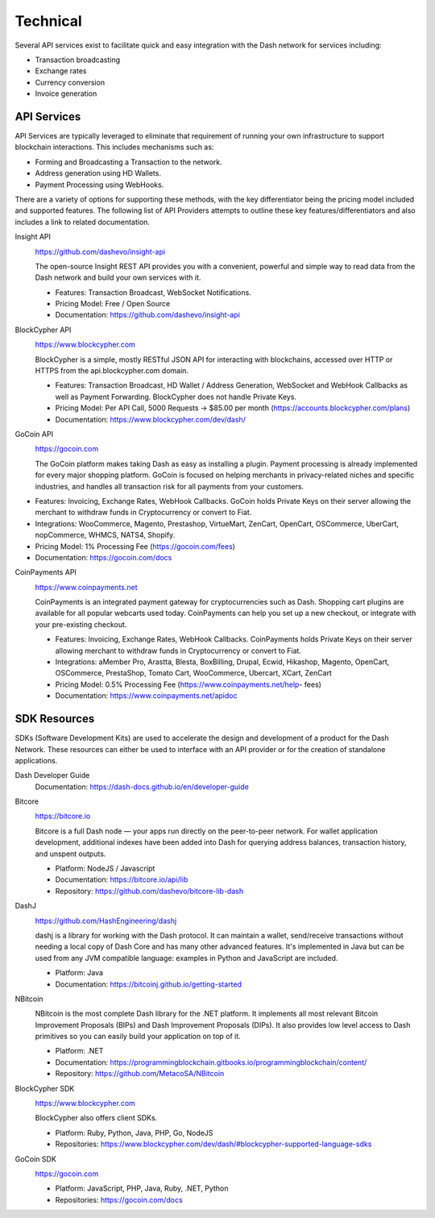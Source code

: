 .. _merchants-technical:

=========
Technical
=========

Several API services exist to facilitate quick and easy integration with
the Dash network for services including:

- Transaction broadcasting
- Exchange rates
- Currency conversion
- Invoice generation

API Services
============

API Services are typically leveraged to eliminate that requirement of
running your own infrastructure to support blockchain interactions. This
includes mechanisms such as:

- Forming and Broadcasting a Transaction to the network.
- Address generation using HD Wallets.
- Payment Processing using WebHooks.

There are a variety of options for supporting these methods, with the
key differentiator being the pricing model included and supported
features. The following list of API Providers attempts to outline these
key features/differentiators and also includes a link to related
documentation.


Insight API
  .. image:: img/insight.png
     :width: 200px
     :align: right
     :target: https://github.com/dashevo/insight-api
  
  https://github.com/dashevo/insight-api

  The open-source Insight REST API provides you with a convenient,
  powerful and simple way to read data from the Dash network and build
  your own services with it.

  - Features: Transaction Broadcast, WebSocket Notifications.
  - Pricing Model: Free / Open Source
  - Documentation: https://github.com/dashevo/insight-api


BlockCypher API
  .. image:: img/blockcypher.png
     :width: 200px
     :align: right
     :target:  https://www.blockcypher.com
  
  https://www.blockcypher.com

  BlockCypher is a simple, mostly RESTful JSON API for interacting with
  blockchains, accessed over HTTP or HTTPS from the api.blockcypher.com
  domain.

  - Features: Transaction Broadcast, HD Wallet / Address Generation,
    WebSocket and WebHook Callbacks as well as Payment Forwarding.
    BlockCypher does not handle Private Keys.
  - Pricing Model: Per API Call, 5000 Requests -> $85.00 per month
    (https://accounts.blockcypher.com/plans)
  - Documentation: https://www.blockcypher.com/dev/dash/


GoCoin API
  .. image:: img/gocoin.png
     :width: 200px
     :align: right
     :target: https://gocoin.com
  
  https://gocoin.com

  The GoCoin platform makes taking Dash as easy as installing a plugin.
  Payment processing is already implemented for every major shopping
  platform. GoCoin is focused on helping merchants in privacy-related
  niches and specific industries, and handles all transaction risk for
  all payments from your customers.

- Features: Invoicing, Exchange Rates, WebHook Callbacks. GoCoin holds
  Private Keys on their server allowing the merchant to withdraw funds
  in Cryptocurrency or convert to Fiat.
- Integrations: WooCommerce, Magento, Prestashop, VirtueMart, ZenCart,
  OpenCart, OSCommerce, UberCart, nopCommerce, WHMCS, NATS4, Shopify.
- Pricing Model: 1% Processing Fee (https://gocoin.com/fees)
- Documentation: https://gocoin.com/docs


CoinPayments API
  .. image:: img/coinpayments.png
     :width: 200px
     :align: right
     :target: https://www.coinpayments.net
  
  https://www.coinpayments.net

  CoinPayments is an integrated payment gateway for cryptocurrencies
  such as Dash. Shopping cart plugins are available for all popular
  webcarts used today. CoinPayments can help you set up a new checkout,
  or integrate with your pre-existing checkout.

  - Features: Invoicing, Exchange Rates, WebHook Callbacks. CoinPayments
    holds Private Keys on their server allowing merchant to withdraw
    funds in Cryptocurrency or convert to Fiat.
  - Integrations: aMember Pro, Arastta, Blesta, BoxBilling, Drupal,
    Ecwid, Hikashop, Magento, OpenCart, OSCommerce, PrestaShop, Tomato
    Cart, WooCommerce, Ubercart, XCart, ZenCart
  - Pricing Model: 0.5% Processing Fee
    (https://www.coinpayments.net/help- fees)
  - Documentation: https://www.coinpayments.net/apidoc


SDK Resources
=============

SDKs (Software Development Kits) are used to accelerate the design and
development of a product for the Dash Network. These resources can
either be used to interface with an API provider or for the creation of
standalone applications.


Dash Developer Guide
  Documentation: https://dash-docs.github.io/en/developer-guide


Bitcore
  .. image:: img/bitcore.png
     :width: 200px
     :align: right
     :target: https://bitcore.io

  https://bitcore.io

  Bitcore is a full Dash node — your apps run directly on the 
  peer-to-peer network. For wallet application development, additional
  indexes have been added into Dash for querying address balances,
  transaction history, and unspent outputs.

  - Platform: NodeJS / Javascript
  - Documentation: https://bitcore.io/api/lib
  - Repository: https://github.com/dashevo/bitcore-lib-dash


DashJ
  .. image:: img/bitcoinj.png
     :width: 200px
     :align: right
     :target: https://github.com/HashEngineering/dashj 

  https://github.com/HashEngineering/dashj 

  dashj is a library for working with the Dash protocol. It can maintain
  a wallet, send/receive transactions without needing a local copy of
  Dash Core and has many other advanced features. It's implemented in
  Java but can be used from any JVM compatible language: examples in
  Python and JavaScript are included.

  - Platform: Java
  - Documentation: https://bitcoinj.github.io/getting-started 


NBitcoin
  .. image:: img/bitcoinj.png
     :width: 200px
     :align: right
     :target: https://github

  NBitcoin is the most complete Dash library for the .NET platform. It
  implements all most relevant Bitcoin Improvement Proposals (BIPs) and
  Dash Improvement Proposals (DIPs). It also provides low level access
  to Dash primitives so you can easily build your application on top of
  it.

  - Platform: .NET
  - Documentation: https://programmingblockchain.gitbooks.io/programmingblockchain/content/ 
  - Repository: https://github.com/MetacoSA/NBitcoin


BlockCypher SDK
  .. image:: img/blockcypher.png
     :width: 200px
     :align: right
     :target:  https://www.blockcypher.com
  
  https://www.blockcypher.com

  BlockCypher also offers client SDKs.

  - Platform: Ruby, Python, Java, PHP, Go, NodeJS
  - Repositories: https://www.blockcypher.com/dev/dash/#blockcypher-supported-language-sdks 


GoCoin SDK
  .. image:: img/gocoin.png
     :width: 200px
     :align: right
     :target: https://gocoin.com
  
  https://gocoin.com

  - Platform: JavaScript, PHP, Java, Ruby, .NET, Python
  - Repositories: https://gocoin.com/docs 
